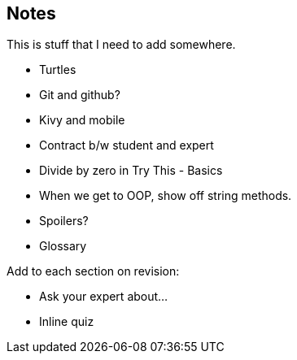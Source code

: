 == Notes

This is stuff that I need to add somewhere.

* Turtles
* Git and github?
* Kivy and mobile
* Contract b/w student and expert
* Divide by zero in Try This - Basics
* When we get to OOP, show off string methods.
* Spoilers?
* Glossary

Add to each section on revision:

* Ask your expert about...
* Inline quiz